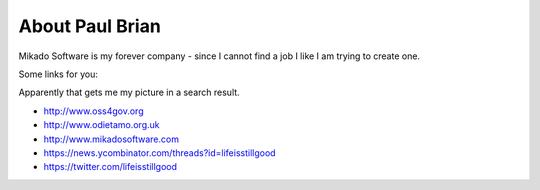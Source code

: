 About Paul Brian
================

Mikado Software is my forever company - since I cannot find a job I like 
I am trying to create one.

Some links for you:

.. raw:: html

   <a rel="me" href="https://plus.google.com/112129169475850438013/about" />G+</a>


Apparently that gets me my picture in a search result.

* http://www.oss4gov.org
* http://www.odietamo.org.uk
* http://www.mikadosoftware.com
* https://news.ycombinator.com/threads?id=lifeisstillgood
* https://twitter.com/lifeisstillgood
